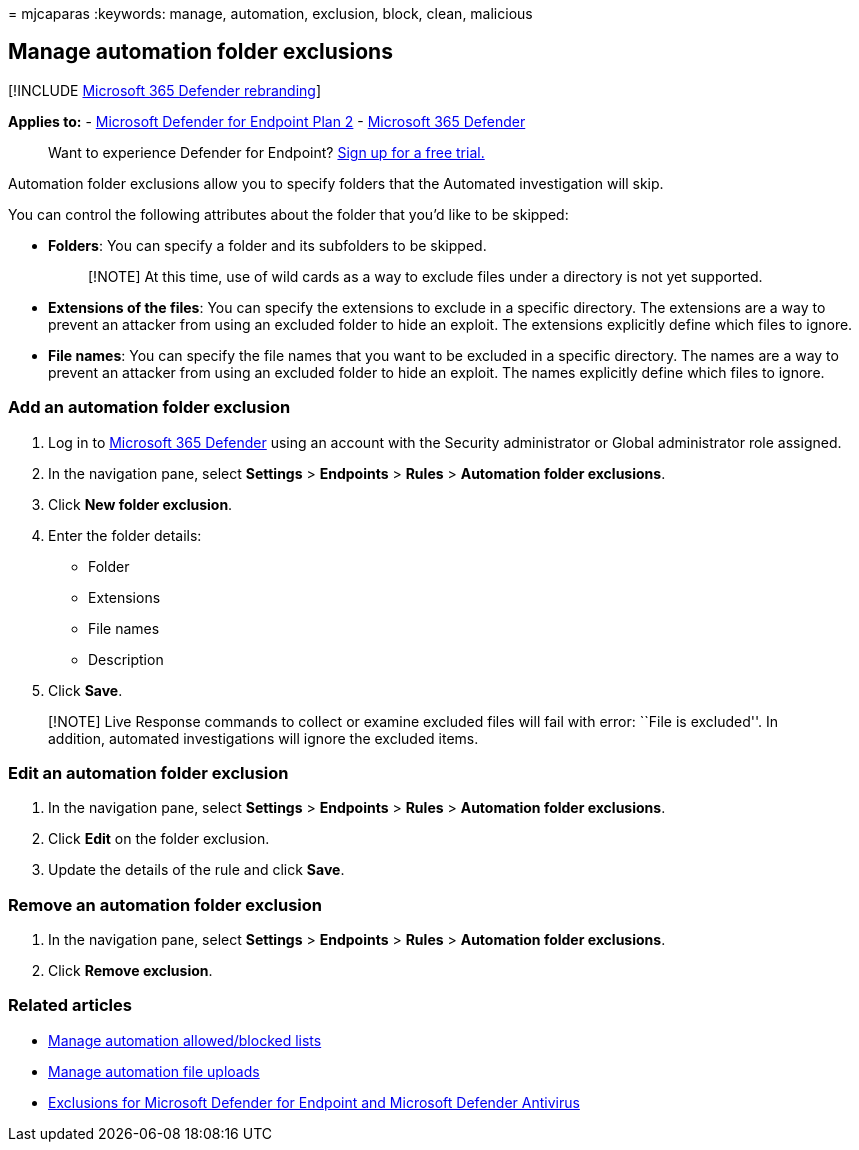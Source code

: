 = 
mjcaparas
:keywords: manage, automation, exclusion, block, clean, malicious

== Manage automation folder exclusions

{empty}[!INCLUDE link:../../includes/microsoft-defender.md[Microsoft 365
Defender rebranding]]

*Applies to:* -
https://go.microsoft.com/fwlink/p/?linkid=2154037[Microsoft Defender for
Endpoint Plan 2] -
https://go.microsoft.com/fwlink/?linkid=2118804[Microsoft 365 Defender]

____
Want to experience Defender for Endpoint?
https://signup.microsoft.com/create-account/signup?products=7f379fee-c4f9-4278-b0a1-e4c8c2fcdf7e&ru=https://aka.ms/MDEp2OpenTrial?ocid=docs-wdatp-automationexclusionfolder-abovefoldlink[Sign
up for a free trial.]
____

Automation folder exclusions allow you to specify folders that the
Automated investigation will skip.

You can control the following attributes about the folder that you’d
like to be skipped:

* *Folders*: You can specify a folder and its subfolders to be skipped.
+
____
[!NOTE] At this time, use of wild cards as a way to exclude files under
a directory is not yet supported.
____
* *Extensions of the files*: You can specify the extensions to exclude
in a specific directory. The extensions are a way to prevent an attacker
from using an excluded folder to hide an exploit. The extensions
explicitly define which files to ignore.
* *File names*: You can specify the file names that you want to be
excluded in a specific directory. The names are a way to prevent an
attacker from using an excluded folder to hide an exploit. The names
explicitly define which files to ignore.

=== Add an automation folder exclusion

[arabic]
. Log in to https://go.microsoft.com/fwlink/p/?linkid=2077139[Microsoft
365 Defender] using an account with the Security administrator or Global
administrator role assigned.
. In the navigation pane, select *Settings* > *Endpoints* > *Rules* >
*Automation folder exclusions*.
. Click *New folder exclusion*.
. Enter the folder details:
* Folder
* Extensions
* File names
* Description
. Click *Save*.

____
[!NOTE] Live Response commands to collect or examine excluded files will
fail with error: ``File is excluded''. In addition, automated
investigations will ignore the excluded items.
____

=== Edit an automation folder exclusion

[arabic]
. In the navigation pane, select *Settings* > *Endpoints* > *Rules* >
*Automation folder exclusions*.
. Click *Edit* on the folder exclusion.
. Update the details of the rule and click *Save*.

=== Remove an automation folder exclusion

[arabic]
. In the navigation pane, select *Settings* > *Endpoints* > *Rules* >
*Automation folder exclusions*.
. Click *Remove exclusion*.

=== Related articles

* link:manage-indicators.md[Manage automation allowed/blocked lists]
* link:manage-automation-file-uploads.md[Manage automation file uploads]
* link:defender-endpoint-antivirus-exclusions.md[Exclusions for
Microsoft Defender for Endpoint and Microsoft Defender Antivirus]
